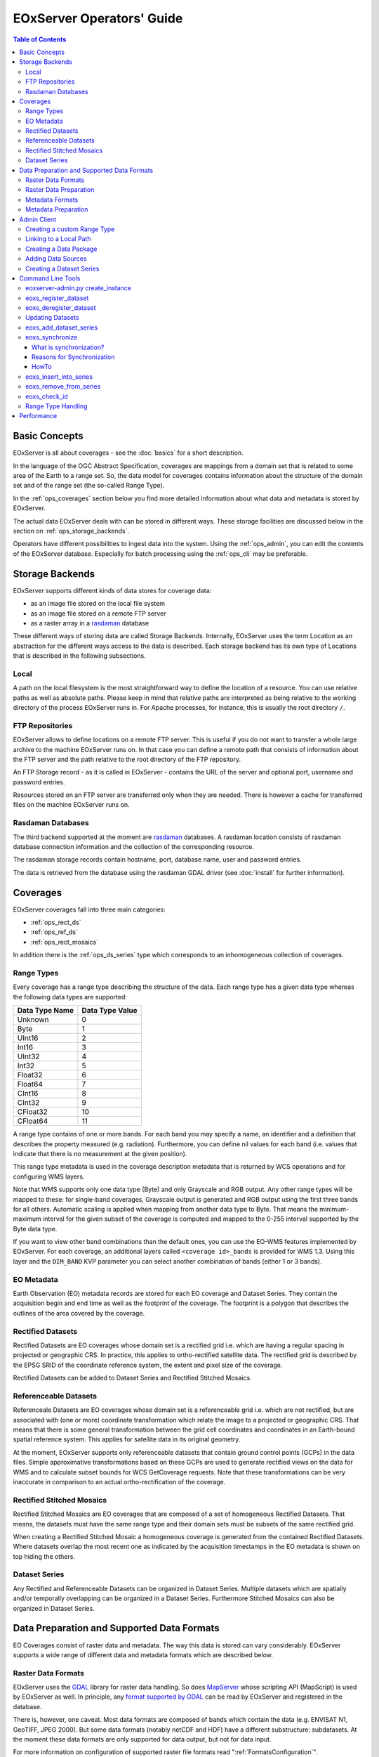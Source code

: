 .. EOxServer Operators' Guide
  #-----------------------------------------------------------------------------
  # $Id$
  #
  # Project: EOxServer <http://eoxserver.org>
  # Authors: Stephan Krause <stephan.krause@eox.at>
  #          Stephan Meissl <stephan.meissl@eox.at>
  #
  #-----------------------------------------------------------------------------
  # Copyright (C) 2011 EOX IT Services GmbH
  #
  # Permission is hereby granted, free of charge, to any person obtaining a copy
  # of this software and associated documentation files (the "Software"), to
  # deal in the Software without restriction, including without limitation the
  # rights to use, copy, modify, merge, publish, distribute, sublicense, and/or
  # sell copies of the Software, and to permit persons to whom the Software is
  # furnished to do so, subject to the following conditions:
  #
  # The above copyright notice and this permission notice shall be included in
  # all copies of this Software or works derived from this Software.
  #
  # THE SOFTWARE IS PROVIDED "AS IS", WITHOUT WARRANTY OF ANY KIND, EXPRESS OR
  # IMPLIED, INCLUDING BUT NOT LIMITED TO THE WARRANTIES OF MERCHANTABILITY,
  # FITNESS FOR A PARTICULAR PURPOSE AND NONINFRINGEMENT. IN NO EVENT SHALL THE
  # AUTHORS OR COPYRIGHT HOLDERS BE LIABLE FOR ANY CLAIM, DAMAGES OR OTHER
  # LIABILITY, WHETHER IN AN ACTION OF CONTRACT, TORT OR OTHERWISE, ARISING 
  # FROM, OUT OF OR IN CONNECTION WITH THE SOFTWARE OR THE USE OR OTHER DEALINGS
  # IN THE SOFTWARE.
  #-----------------------------------------------------------------------------

.. _EOxServer Operators' Guide:

EOxServer Operators' Guide
===========================

.. contents:: Table of Contents
    :depth: 3
    :backlinks: top

Basic Concepts
--------------

EOxServer is all about coverages - see the :doc:`basics` for a short
description.

In the language of the OGC Abstract Specification, coverages are mappings from
a domain set that is related to some area of the Earth to a range set. So, the
data model for coverages contains information about the structure of the
domain set and of the range set (the so-called Range Type).

In the :ref:`ops_coverages` section below you find more detailed information
about what data and metadata is stored by EOxServer.

The actual data EOxServer deals with can be stored in different ways. These
storage facilities are discussed below in the section on
:ref:`ops_storage_backends`.

Operators have different possibilities to ingest data into the system. Using
the :ref:`ops_admin`, you can edit the contents of the EOxServer database.
Especially for batch processing using the :ref:`ops_cli` may be preferable.

.. _ops_storage_backends:

Storage Backends
----------------

EOxServer supports different kinds of data stores for coverage data:

* as an image file stored on the local file system
* as an image file stored on a remote FTP server
* as a raster array in a `rasdaman <http://www.rasdaman.org>`_ database

These different ways of storing data are called Storage Backends. Internally,
EOxServer uses the term Location as an abstraction for the different ways
access to the data is described. Each storage backend has its own type of
Locations that is described in the following subsections.

Local
~~~~~

A path on the local filesystem is the most straightforward way to define the
location of a resource. You can use relative paths as well as absolute paths.
Please keep in mind that relative paths are interpreted as being relative to
the working directory of the process EOxServer runs in. For Apache processes,
for instance, this is usually the root directory ``/``.

FTP Repositories
~~~~~~~~~~~~~~~~

EOxServer allows to define locations on a remote FTP server. This is useful
if you do not want to transfer a whole large archive to the machine EOxServer
runs on. In that case you can define a remote path that consists of information
about the FTP server and the path relative to the root directory of the
FTP repository.

An FTP Storage record - as it is called in EOxServer - contains the URL of the
server and optional port, username and password entries.

Resources stored on an FTP server are transferred only when they are needed.
There is however a cache for transferred files on the machine EOxServer runs on.

Rasdaman Databases
~~~~~~~~~~~~~~~~~~

The third backend supported at the moment are
`rasdaman <http://www.rasdaman.org>`_ databases. A rasdaman location consists
of rasdaman database connection information and the collection of the
corresponding resource.

The rasdaman storage records contain hostname, port, database name, user and
password entries.

The data is retrieved from the database using the rasdaman GDAL driver (see
:doc:`install` for further information).

.. _ops_coverages:

Coverages
---------

EOxServer coverages fall into three main categories:

* :ref:`ops_rect_ds`
* :ref:`ops_ref_ds`
* :ref:`ops_rect_mosaics`

In addition there is the :ref:`ops_ds_series` type which corresponds to an
inhomogeneous collection of coverages.



.. _ops_range_types:

Range Types
~~~~~~~~~~~

Every coverage has a range type describing the structure of the data.
Each range type has a given data type whereas the following data types are 
supported:

============== ===============
Data Type Name Data Type Value
============== ===============
Unknown        0
Byte           1
UInt16         2
Int16          3
UInt32         4
Int32          5
Float32        6
Float64        7
CInt16         8
CInt32         9
CFloat32       10
CFloat64       11
============== ===============

A range type contains of one or more bands. For each band you may specify a 
name, an identifier and a definition that describes the property measured
(e.g. radiation). Furthermore, you can define nil values for each band (i.e.
values that indicate that there is no measurement at the given position).

This range type metadata is used in the coverage description metadata that is
returned by WCS operations and for configuring WMS layers.

Note that WMS supports only one data type (Byte) and only Grayscale and RGB
output. Any other range types will be mapped to these: for single-band coverages,
Grayscale output is generated and RGB output using the first three bands for all
others. Automatic scaling is applied when mapping from another data type to
Byte. That means the minimum-maximum interval for the given subset of the
coverage is computed and mapped to the 0-255 interval supported by the Byte
data type.

If you want to view other band combinations than the default ones, you can use
the EO-WMS features implemented by EOxServer. For each coverage, an additional
layers called ``<coverage id>_bands`` is provided for WMS 1.3. Using this
layer and the ``DIM_BAND`` KVP parameter you can select another combination
of bands (either 1 or 3 bands).

.. _ops_eo_md:

EO Metadata
~~~~~~~~~~~

Earth Observation (EO) metadata records are stored for each EO coverage
and Dataset Series. They contain the acquisition begin and end time as well
as the footprint of the coverage. The footprint is a polygon that describes the
outlines of the area covered by the coverage.

.. _ops_rect_ds:

Rectified Datasets
~~~~~~~~~~~~~~~~~~

Rectified Datasets are EO coverages whose domain set is a rectified grid i.e. 
which are having a regular spacing in projected or geographic CRS. In practice, 
this applies to ortho-rectified satellite data. The rectified grid is described 
by the EPSG SRID of the coordinate reference system, the extent and pixel size 
of the coverage.

Rectified Datasets can be added to Dataset Series and Rectified Stitched
Mosaics.

.. _ops_ref_ds:

Referenceable Datasets
~~~~~~~~~~~~~~~~~~~~~~

Referenceale Datasets are EO coverages whose domain set is a referenceable grid 
i.e. which are not rectified, but are associated with (one or more) coordinate 
transformation which relate the image to a projected or geographic CRS. 
That means that there is some general transformation between the grid cell
coordinates and coordinates in an Earth-bound spatial reference system. This
applies for satellite data in its original geometry.

At the moment, EOxServer supports only referenceable datasets that contain
ground control points (GCPs) in the data files. Simple approximative
transformations based on these GCPs are used to generate rectified views on the
data for WMS and to calculate subset bounds for WCS GetCoverage requests. Note
that these transformations can be very inaccurate in comparison to an actual
ortho-rectification of the coverage.

.. _ops_rect_mosaics:

Rectified Stitched Mosaics
~~~~~~~~~~~~~~~~~~~~~~~~~~

Rectified Stitched Mosaics are EO coverages that are composed of a set of
homogeneous Rectified Datasets. That means, the datasets must have the same
range type and their domain sets must be subsets of the same rectified grid.

When creating a Rectified Stitched Mosaic a homogeneous coverage is generated
from the contained Rectified Datasets. Where datasets overlap the most recent
one as indicated by the acquisition timestamps in the EO metadata is shown on
top hiding the others.

.. _ops_ds_series:

Dataset Series
~~~~~~~~~~~~~~

Any Rectified and Referenceable Datasets can be organized in Dataset Series. 
Multiple datasets which are spatially and/or temporally overlapping can be 
organized in a Dataset Series. Furthermore Stitched Mosaics can also be 
organized in Dataset Series.

.. _ops_data:

Data Preparation and Supported Data Formats
-------------------------------------------

EO Coverages consist of raster data and metadata. The way this data is
stored can vary considerably. EOxServer supports a wide range of different
data and metadata formats which are described below.

Raster Data Formats
~~~~~~~~~~~~~~~~~~~

EOxServer uses the `GDAL <http://www.gdal.org>`_ library for raster data
handling. So does `MapServer <http://www.mapserver.org>`_ whose scripting API
(MapScript) is used by EOxServer as well. In principle, any `format supported
by GDAL <http://www.gdal.org/formats_list.html>`_ can be read by EOxServer and
registered in the database.

There is, however, one caveat. Most data formats are composed of bands which
contain the data (e.g. ENVISAT N1, GeoTIFF, JPEG 2000). But some data formats
(notably netCDF and HDF) have a different substructure: subdatasets. At the
moment these data formats are only supported for data output, but not for data
input.

For more information on configuration of supported raster file formats read  
":ref:`FormatsConfiguration`".

Raster Data Preparation
~~~~~~~~~~~~~~~~~~~~~~~

Usually, raster data does not need to be prepared in a special way to be
ingested into EOxServer.

If the raster data file is structured in subdatasets, though, as is the case
with netCDF and HDF, you will have to convert it to another format. You can use
the ``gdal_translate`` command for that task::

  $ gdal_translate -of <Output Format> <Input File Name> <Output File Name>

You can display the list of possible output formats with::

  $ gdalinfo --formats
  
For automatic registration of datasets, EOxServer relies on the geospatial
metadata stored with the dataset, notably the EPSG ID of the coordinate
reference system and the geospatial extent. In some cases the CRS information
in the dataset does not contain the EPSG code. If you are using the command
line interfaces of EOxServer you can specify an SRID with the ``--default-srid``
option. As an alternative you can try to add the corresponding information to
the dataset, e.g. with::

  $ gdal_translate -a_srs "+init=EPSG:<SRID>" <Input File Name> <Output File Name>

For performance reasons, especially if you are using WMS, you might also
consider to add overviews to the raster data files using the ``gdaladdo``
command (`documentation <http://www.gdal.org/gdaladdo.html>`_). Note however
that this is supported only by a few formats like GeoTIFF and JPEG2000.

Metadata Formats
~~~~~~~~~~~~~~~~

There are two possible ways to store metadata: the first one is to store it
in the data file itself, the second one is to store it in an accompanying
metadata file.

Only a subset of the supported raster data formats are capable of storing
metadata in the data file. Furthermore there are no standards defining
the semantics of the metadata for generic formats like GeoTIFF. For mission
specific formats, however, there are thorough specifications in place.

EOxServer supports reading basic metadata from ENVISAT N1 files and files that
have a similar metadata structure (e.g. a GeoTIFF file with the same metadata
tags).

For other formats metadata files have to be provided. EOxServer supports two
XML-based formats:

* OGC Earth Observation Profile for Observations and Measurements (OGC 10-157r2)
* an EOxServer native format

Here is an example for EO O&M::

    <?xml version="1.0" encoding="ISO-8859-1"?>
    <eop:EarthObservation gml:id="eop_ASA_WSM_1PNDPA20050331_075939_000000552036_00035_16121_0775" xmlns:eop="http://www.opengis.net/eop/2.0" xmlns:gml="http://www.opengis.net/gml/3.2" xmlns:om="http://www.opengis.net/om/2.0">
      <om:phenomenonTime>
        <gml:TimePeriod gml:id="phen_time_ASA_WSM_1PNDPA20050331_075939_000000552036_00035_16121_0775">
          <gml:beginPosition>2005-03-31T07:59:36Z</gml:beginPosition>
          <gml:endPosition>2005-03-31T08:00:36Z</gml:endPosition>
        </gml:TimePeriod>
      </om:phenomenonTime>
      <om:resultTime>
        <gml:TimeInstant gml:id="res_time_ASA_WSM_1PNDPA20050331_075939_000000552036_00035_16121_0775">
          <gml:timePosition>2005-03-31T08:00:36Z</gml:timePosition>
        </gml:TimeInstant>
      </om:resultTime>
      <om:procedure />
      <om:observedProperty />
      <om:featureOfInterest>
        <eop:Footprint gml:id="footprint_ASA_WSM_1PNDPA20050331_075939_000000552036_00035_16121_0775">
          <eop:multiExtentOf>
            <gml:MultiSurface gml:id="multisurface_ASA_WSM_1PNDPA20050331_075939_000000552036_00035_16121_0775" srsName="http://www.opengis.net/def/crs/EPSG/0/4326">
              <gml:surfaceMember>
                <gml:Polygon gml:id="polygon_ASA_WSM_1PNDPA20050331_075939_000000552036_00035_16121_0775">
                  <gml:exterior>
                    <gml:LinearRing>
                      <gml:posList>-33.03902600 22.30175400 -32.53056000 20.09945700 -31.98492200 17.92562200 -35.16690300 16.72760500 -35.73368300 18.97694800 -36.25910700 21.26212300 -33.03902600 22.30175400</gml:posList>
                    </gml:LinearRing>
                  </gml:exterior>
                </gml:Polygon>
              </gml:surfaceMember>
            </gml:MultiSurface>
          </eop:multiExtentOf>
        </eop:Footprint>
      </om:featureOfInterest>
      <om:result />
      <eop:metaDataProperty>
        <eop:EarthObservationMetaData>
          <eop:identifier>ASA_WSM_1PNDPA20050331_075939_000000552036_00035_16121_0775</eop:identifier>
          <eop:acquisitionType>NOMINAL</eop:acquisitionType>
          <eop:status>ARCHIVED</eop:status>
        </eop:EarthObservationMetaData>
      </eop:metaDataProperty>
    </eop:EarthObservation>

The native format has the following structure::

    <Metadata>
        <EOID>some_unique_eoid</EOID>
        <BeginTime>YYYY-MM-DDTHH:MM:SSZ</BeginTime>
        <EndTime>YYYY-MM-DDTHH:MM:SSZ</EndTime>
        <Footprint>
            <Polygon>
                <Exterior>Mandatory - some_pos_list as all-space-delimited Lat Lon pairs (closed polygon i.e. 5 coordinate pairs for a rectangle) in EPSG:4326</Exterior>
                [
                 <Interior>Optional - some_pos_list as all-space-delimited Lat Lon pairs (closed polygon) in EPSG:4326</Interior>
                 ...
                ]
            </Polygon>
        </Footprint>
    </Metadata>

The automatic registration tools for EOxServer (see below under :ref:`ops_cli`)
expect that the metadata file accompanying the data file has the same name with
``.xml`` as extension.


Metadata Preparation
~~~~~~~~~~~~~~~~~~~~

EOxServer provides a tool to extract metadata from ENVISAT N1 files and
convert it to EO O&M format. It can be found under ``tools/gen_envisat_md.py``.
It accepts an input path to an N1 file and stores the resulting XML file under
the same path with the appropriate file name (i.e. replacing the ``.N1``
extension with ``.xml``). Note that EOxServer must be in the Python path and
the environment variable ``DJANGO_SETTINGS_MODULE`` must be set and point to
a properly configured EOxServer instance.

.. _ops_admin:

Admin Client
------------

The Admin Client is accessible via any standard web browser at the path 
/*admin* under the URL your instance is deployed or simply by following the 
*admin* link on the start page. :ref:`EOxServer Deployment` provides more 
details.

Use the username and password you provided during the `syncdb` step as 
described in the :ref:`Creating an Instance` section.

Creating a custom Range Type
~~~~~~~~~~~~~~~~~~~~~~~~~~~~

Before registering any data in EOxServer some vital information on the datasets
has to be provided. Detailed information regarding the kind of data stored can
be defined in the Range Type. A Range Type is a collection of bands which
themselves are assigned to a specifig Data Type (see :ref:`ops_range_types`).

A simple standard PNG for example holds 4 bands (RGB + Alpha) each of them able
to store 8 bit data. Therefore the Range Type would have to be defined with four
bands (red, green, blue, alpha) each of them having 'Byte' as Data Type.

In our example we use the reduced MERIS RGB data provided in the autotest
instance. gdalinfo provides us with the most important information:
::

    [...]
    Band 1 Block=541x5 Type=Byte, ColorInterp=Red
    Band 2 Block=541x5 Type=Byte, ColorInterp=Green
    Band 3 Block=541x5 Type=Byte, ColorInterp=Blue

First, we have to define the bands by clicking "add" next to "Bands" in the 
Admin interface. In "Name", "Identifier" and "Description" you can enter the
same content for now. The default "Definition" value for now can be
"http://www.opengis.net/def/property/OGC/0/Radiance". "UOM" stands for "unit of
measurement" which in our case is radiance defined by the value "W.m-2.Sr-1".
For displaying the data correctly it is recommended to assign the respective
value in "GDAL Interpretation". NoData values can be defined by adding a
"Nilvaluerecord". (see screenshot)

.. _fig_admin_app_01_add_band:
.. figure:: images/admin_app_01_add_band.png
   :align: center

.. _fig_admin_app_02_create_band1:
.. figure:: images/admin_app_02_create_band1.png
   :align: center

.. _fig_admin_app_03_create_band2:
.. figure:: images/admin_app_03_create_band2.png
   :align: center

After adding also the green and blue band we can proceed defining the Range
Type. After providing the new Range Type with a name you will have to assign a
Data Type of all data. In our case we select "Byte". Below we now have to add
our three Bands by clicking on the lowermost "+" icon. The important part here 
is to assign each Band it's respective number ('1' for red and so on). (see
screenshot)

.. _fig_admin_app_04_add_rangetype:
.. figure:: images/admin_app_04_add_rangetype.png
   :align: center

Alternatively we could have started with the Range Type and added each band via 
the "+" icons next to the bands directly.

To list, export, and load range types using the command-line tools see
:ref:`eoxs-range-type`.

Linking to a Local Path
~~~~~~~~~~~~~~~~~~~~~~~

Click "Add" on "Local paths" and paste the desired local directory where your
data is. Make sure the system user under which the web server process is 
running, typically apache, has read access.

..
  # Linking to a FTP Storage
  # ~~~~~~~~~~~~~~~~~~~~~~~~
  # TODO

..
  # Linking to a rasdaman Storage
  # ~~~~~~~~~~~~~~~~~~~~~~~~~~~~~
  # TODO

Creating a Data Package
~~~~~~~~~~~~~~~~~~~~~~~

A *Data Package* consists of a GDAL-readable image file and a corresponding
XML metadata file using the WCS 2.0 Earth Observation Application Profile
(EO-WCS).

.. _fig_admin_app_05_data_package:
.. figure:: images/admin_app_05_data_package.png
   :align: center

..
  # Adding a single Rectified Dataset
  # ~~~~~~~~~~~~~~~~~~~~~~~~~~~~~~~~~
  # TODO

Adding Data Sources
~~~~~~~~~~~~~~~~~~~

After adding a Local Path or location (pointing to a single directory, not a
specific file) you can combine this with a search pattern and create a Data
Source. A viable search pattern would be something like "\*.tif" to add all TIFF
files stored in that directory. Please note that in this case, every TIFF needs
a XML file with the exact same name holding the EO-Metadata.

.. _fig_admin_app_06_add_data_source:
.. figure:: images/admin_app_06_add_data_source.png
   :align: center

.. 
  # Creating a Stitched Mosaic
  # ~~~~~~~~~~~~~~~~~~~~~~~~~~
  # TODO

Creating a Dataset Series
~~~~~~~~~~~~~~~~~~~~~~~~~

A Dataset Series can contain any number of EO Coverages i.e. Datasets or 
Stitched Mosaics. A Dataset Series therefore has its own metadata entry with 
respect to the metadata of its containing datasets.

.. _fig_admin_app_07_add_dataset_series:
.. figure:: images/admin_app_07_add_dataset_series.png
   :align: center

.. _ops_cli:

Command Line Tools
------------------

eoxserver-admin.py create_instance
~~~~~~~~~~~~~~~~~~~~~~~~~~~~~~~~~~

The first important command line tool is used for :ref:`Creating an Instance` 
of EOxServer and is explained in the :ref:`Installation` section of this user' 
guide.

.. _eoxs-register-ds:

eoxs_register_dataset
~~~~~~~~~~~~~~~~~~~~~

Besides this tool EOxServer adds some custom commands to Django's manage.py 
script. The ``eoxs_register_dataset`` command is detailed in the 
:ref:`Data Registration` section.


.. _eoxs-deregister-ds:

eoxs_deregister_dataset
~~~~~~~~~~~~~~~~~~~~~~~

The ``eoxs_deregister_dataset`` command allows the de-registration of existing 
datasets (simple coverage types as Rectified and Referenceables datasets only)
from an EOxServer instance including proper unlinking from relevant 
container types. The functionality of this command is complementary to the 
:ref:`eoxs-register-ds` command. 

It is worth to mention that the de-registration does not remove physical
data stored in the file system or different storage backende. Therefore an 
extra effort has to be spent to purge the physical data/meta-data files from 
their storage. 

To de-register a dataset (coverage) identified by its (Coverage/EO) identifier
the following command shall be invoked::

    python manage.py eoxs_deregister_dataset <CoverageID> 

The de-registration command allows convenient de-registration of an arbitrary 
number of datasets at the same time::

    python manage.py eoxs_deregister_dataset <CoverageID> <CoverageID> ... 

The ``eoxs_deregister_dataset`` does not allow the removing of container objects
such as Rectified Stitched Mosaics or Dataset Series. 

The ``eoxs_deregister_dataset`` command, by default, does not allow the 
de-registration of automatic datasets (i.e, datasets registered by the 
synchronisation process, see :ref:`what_is_sync`). Although this restriction 
can be overridden by the ``--force`` option, it is not recommended to do so.

Updating Datasets 
~~~~~~~~~~~~~~~~~

There is currently no way how to update registered EOxServer datasets from the
command line. In case such an action would be needed it is recommended to
de-register the existing dataset first (see :ref:`eoxs-deregister-ds`
command) and register it again with the updated parameters (see
:ref:`eoxs-register-ds` command). Special attention should be paid to
linking of the *updated* dataset to all the container objects during the
registration as this information is removed  by the de-registration.

eoxs_add_dataset_series
~~~~~~~~~~~~~~~~~~~~~~~

The ``eoxs_add_dataset_series`` command allows the creation of a dataset series
with initial data sources or coverages included. In it's simplest use case,
only the ``--eo-id`` parameter is required, which has to be a valid and not yet
taken identifier for the Dataset Series.

When supplied with the ``--data-sources`` parameter, given data sources will be
added once the Dataset Series is created. When using the ``--data-sources`` it
is highly recommended to also use ``--patterns``, a list of search patterns
which will be used for the data source of the same index. When only one
``--pattern`` is given, it is used for all data sources.

Range types for datasets can be read from configuration files that are 
accompanying them. There can be a configuration file for each dataset or one 
that applies to all datasets contained within a directory corresponding to a 
data source. Configuration files have the file extension ``.conf``. The file 
name is the same as the one of the dataset (so the dataset ``foo.tiff`` 
needs to be accompanied by ``foo.conf``) or ``__default__.conf`` if you want 
to use the config file for the whole directory. The syntax for the file is 
as follows::

   [range_type]
   range_type_name=<range type name>

Both approaches may be combine and configuration files produced only for 
some of the datasets in a directory and a default range type defined in 
``__default__.conf``. EOxServer will first look up the dataset configuration 
file and fall back to the default only if there is no individual ``.conf`` 
file.

Unless the ``--no-sync`` parameter is given, this also triggers a
synchronization as explained in the chaper :ref:`what_is_sync`. 

Already registered datasets can be automatically added to the Dataset Series by
using the ``--add`` option which takes a list of IDs referencing either
Rectified Datasets, Referenceable Datasets and Rectified Stitched Mosaics.

The optional ``--default-begin-time``, ``--default-end-time`` and
``--default-footprint`` parameters can be used to supply some default metadata
values. Note: once the Dataset Series is synchronized, these values are
overridden.

eoxs_synchronize
~~~~~~~~~~~~~~~~

This command allows to synchronize an EOxServer instance with the file system.

.. _what_is_sync:

What is synchronization?
^^^^^^^^^^^^^^^^^^^^^^^^

In the context of EOxServer, synchronization is the process of updating the
database models for container objects (such as RectifiedStitchedMosaics or
DatasetSeries) according to changes in the file system.

Automatic datasets are deleted from the database, when their data files cannot
be found in the file system. Similar, new datasets will be created when new
files matching the search pattern in the subscripted directories are found.

When datasets are added to or deleted from a container object, the metadata
(e.g the footprint of the features of interest or the time extent of the image)
of the container is also likely to be adjusted. 

Reasons for Synchronization
^^^^^^^^^^^^^^^^^^^^^^^^^^^

There are several occasions, where synchronization is necessary:

 * A file has been added to a folder associated with a container
 * A file from a folder associated with a container has been removed
 * EO Metadata has been changed
 * A regular check for database consistency

HowTo
^^^^^

Synchronization can be triggered by a custom `Django admin command
<https://docs.djangoproject.com/en/1.4/ref/django-admin/>`_, called
``eoxs_synchronize``.

To start the synchronization process, navigate to your instances directory and
type:
::

    python manage.py eoxs_synchronize <IDs>

whereas ``<IDs>`` are the coverage/EO IDs of the containers that shall be
synchronized.

Alternatively, with the ``-a`` or ``--all`` option, all container objects in
the database will be synchronized. This option is useful for a daily cron-job,
ensuring the databases consistency with the file system.
::

    python manage.py eoxs_synchronize --all

The synchronization process may take some time, especially when FTP/Rasdaman
storages are used and also depends on the number of synchronized objects.

.. _eoxs-dss-insert-ds:

eoxs_insert_into_series
~~~~~~~~~~~~~~~~~~~~~~~

This command allows to insert (link) existing coverages (datasets) into dataset
series. 

The same action can be obtained already during the dataset registration 
by using of the ``--dataset-series`` option of the :ref:`eoxs-register-ds`.

To insert a coverage into a dataset series use this command:
::

    python manage.py eoxs_insert_into_series <CoverageID> <DatasetSeriesID>

For convenience, multiple coverages can be inserted at once:
::

    python manage.py eoxs_insert_into_series <CoverageID1> <CoverageID2> ... <DatasetSeriesID>

All given IDs but the last are interpreted as coverage IDs and the last as the
ID for the dataset series.

The IDs can also be set explicitly via the ``--dataset`` and
``--dataset-series`` options, which also allows the insertion of datasets into
multiple dataset series:
::

    python manage.py eoxs_insert_into_series --datasets <CoverageID1> <CoverageID2> \
                                 --dataset-series <DatasetSeriesID1> <DatasetSeriesID2>

..  With the ``--mode`` parameter also the lookup type of coverages can be altered.
    E.g with ``--mode=filename``, coverages can be inserted by their filename
    instead of their coverage ID. Use this with caution, as this may lead to
    unexpected results, as the data model allows multiple coverages with the same
    file name. Also the paths must completely match with the paths saved in the
    database, so an absolute path would not match a saved relative path.

.. _eoxs-dss-remove-ds:

eoxs_remove_from_series
~~~~~~~~~~~~~~~~~~~~~~~

This command is complemetary to the :ref:`eoxs-dss-insert-ds` as it removes
(unlinks) coverages from a dataset series. As these two commands have a very 
similar semantic, the parameters are the same and have the same meaning.

To remove a single coverage from a dataset series type:
::

    python manage.py eoxs_remove_from_series <CoverageID> <DatasetSeriesID>

Like :ref:`eoxs-dss-insert-ds` also multiple coverages can be excluded at once.

It is worth to mention that the ``eoxs_remove_from_series`` command does not 
deregister the unlinked datasets and these still held by the EOxServer. 
In case the deregistration of datasets is desired the :ref:`eoxs-deregister-ds`
command does so together with unlinking of the datasets from all datasets. 

.. _eoxs-check-id:

eoxs_check_id 
~~~~~~~~~~~~~

The ``eoxs_check_id`` commands allows checking about status of the queried
coverage/EO identifier. The command returns the status via its return code (0 -
``True`` or 1 - ``False``).

By default the command checks whether an identifier can be used (is available)
as a new Coverage/EO ID::

    python manage.py eoxs_check_id <ID> && echo True || echo False

The default behaviour is equivalent to ``--is-available`` option::

    python manage.py eoxs_check_id --is-available <ID> && echo True || echo False

The *available* coverage/EO ID is neither *used* by an existing objects nor
*reserved* for use by a future object. 

In order to check whether a coverage/EO ID is used by an existing object apply 
the ``--is-used`` option:: 

    python manage.py eoxs_check_id --is-used <ID> && echo True || echo False

In order to check whether a coverage/EO ID is registered for future use apply
the ``--is-reserved`` option:: 

    python manage.py eoxs_check_id --is-reserved <ID> && echo True || echo False

.. _eoxs-range-type:

Range Type Handling  
~~~~~~~~~~~~~~~~~~~

The ``eoxs_list_rangetypes`` command, by default, lists the names of all 
registered range types::

    python manage.py eoxs_list_rangetypes

In case of more range types details required verbose listing may be requested by
``--details`` option. When one or more range type names are specified the output 
will be limited to the specified range-types only::

    python manage.py eoxs_list_rangetypes --details [<range-type-name> ...]

The same command can be also used to export rangetype in JSON format 
(``--json`` option). Following example prints the selected RGB range type in
JSON format::

    python manage.py eoxs_list_rangetypes --json RGB  

The output may be directly savaved to file by using the ``-o`` option. Following
example saves all the registered range-types to a file named
``rangetypes.json``::

    python manage.py eoxs_list_rangetypes --json -o rangetypes.json


The rangetypes saved in JSON format can be loaded (e.g., by another *EOxServer*
instance) by using of the ``eoxs_load_rangetypes`` command. By default, this 
command reads the JSON data from the standard input. To force the command to
read the input from a file use ``-i`` ::

    python manage.py eoxs_load_rangetypes -i rangetypes.json


Performance
-----------

The performance of different EOxServer tasks and services depends heavily on
the hardware infrastructure and the data to be handled. Tests were made for
two typical operator use cases:

* registering a dataset
* generating a mosaic

The tests for **registering datasets** were performed on a quad-core machine
with 4 GB of RAM and with a SQLite/SpatiaLite database. The test datasets
were 58 IKONOS multispectral (4-band 16-bit), 58 IKONOS panchromatic (1-band
16-bit) and 58 IKONOS pansharpened (3-band 8-bit) scenes in GeoTIFF format with
file sizes ranging between 60 MB and 1.7 GB. The file size did not have any
discernible impact on the time it took to register. The average registration
took about 61 ms, meaning that registering nearly 1000 datasets per minute is
possible.

The tests for the **generation of mosaics** were performed on a virtual machine
with one CPU core allocated and 4 GB of RAM. Yet again, the input data were 
IKONOS scenes in GeoTIFF format.

==================== ============= ===== =============== =============== ======== ===============
Datasets             Data Type     Files Input File Size Tiles Generated Time     GB per minute
==================== ============= ===== =============== =============== ======== ===============
IKONOS multispectral 4-band 16-bit 68    8.9 GB          8.819           10 m     0.89 GB
IKONOS panchromatic  1-band 16-bit 68    35.1 GB         126.750         1:05 h   0.54 GB
IKONOS pansharpened  3-band  8-bit 68    52.7 GB         126.750         1:46 h   0.49 GB
==================== ============= ===== =============== =============== ======== ===============

As the results show the file size of the input files has a certain impact on
performance, but the effect seems to level off.

Regarding the performance of the services there are many influence factors:

* the hardware configuration of the machine
* the network connection bandwith
* the database configuration (SQLite or PostGIS)
* the format and size of the raster data files
* the processing steps necessary to fulfill the request (e.g. resampling,
  reprojection)
* the coverage type (processing referenceable grid coverages is considerably
  more expensive than processing rectified grid coverages)
* the setup of IDM components (if any)

For hints on improving performance of the services see :ref:`install_hw`,
:ref:`ops_data` and :ref:`webclient_mapcache`.
